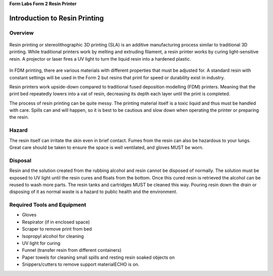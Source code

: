 **Form Labs Form 2 Resin Printer**

Introduction to Resin Printing
==============================
.. figure:: ../_static/images/RESINA.jpg
    :figwidth: 700px
    :target: ../_static/images/RESINA.jpg




Overview
^^^^^^^^

.. figure:: ../_static/images/RESINF.jpg
    :figwidth: 700px
    :target: ../_static/images/RESINF.jpg


Resin printing or stereolithographic 3D printing (SLA) is an additive manufacturing process similar to traditional 
3D printing. While traditional printers work by melting and extruding filament, a resin printer works by curing light-sensitive resin. A 
projector or laser fires a UV light to turn the liquid resin into a hardened plastic. 

.. figure:: ../_static/images/RESIN1.jpg
    :figwidth: 700px
    :target: ../_static/images/RESIN1.jpg

In FDM printing, there are various materials with different properties that must be adjusted for. 
A standard resin with constant settings will be used in the Form 2 but resins that print for speed or durability exist in industry. 

Resin printers work upside-down compared to traditional fused deposition modelling (FDM) printers. 
Meaning that the print bed repeatedly lowers into a vat of resin, decreasing its depth each layer until the print is completed. 

The process of resin printing can be quite messy. The printing material itself is a toxic liquid and thus must be handled with care. 
Spills can and will happen, so it is best to be cautious and slow down when operating the printer or preparing the resin. 


Hazard
^^^^^^

The resin itself can irritate the skin even in brief contact. Fumes from the resin can also be hazardous to your lungs. 
Great care should be taken to ensure the space is well ventilated, and gloves MUST be worn. 

.. figure:: ../_static/images/RESIN2.jpg
    :figwidth: 500px
    :target: ../_static/images/RESIN2.jpg

    .. figure:: ../_static/images/RESIN2.1.jpg
    :figwidth: 500px
    :target: ../_static/images/RESIN2.1.jpg

    Resin parts should be handled with gloves until the part has been cured. If any resin makes contact with bareskin, 
    wipe away any excess with a paper towel and then wash the affected area with dish soap. 
    Do NOT use isopropyl alcohol to clean the resin as it can be absorbed by the body.


Disposal
^^^^^^^^

Resin and the solution created from the rubbing alcohol and resin cannot be disposed of normally. The solution must be exposed 
to UV light until the resin cures and floats from the bottom. Once this cured resin is retrieved the alcohol 
can be reused to wash more parts. The resin tanks and cartridges MUST be cleaned this way. Pouring resin down the drain or 
disposing of it as normal waste is a hazard to public health and the environment. 


Required Tools and Equipment
^^^^^^^^^^^^^^^^^^^^^^^^^^^^

* Gloves
* Respirator (if in enclosed space)
* Scraper to remove print from bed
* Isopropyl alcohol for cleaning
* UV light for curing 
* Funnel (transfer resin from different containers) 
* Paper towels for cleaning small spills and resting resin soaked objects on
* Snippers/cutters to remove support materialECHO is on.
